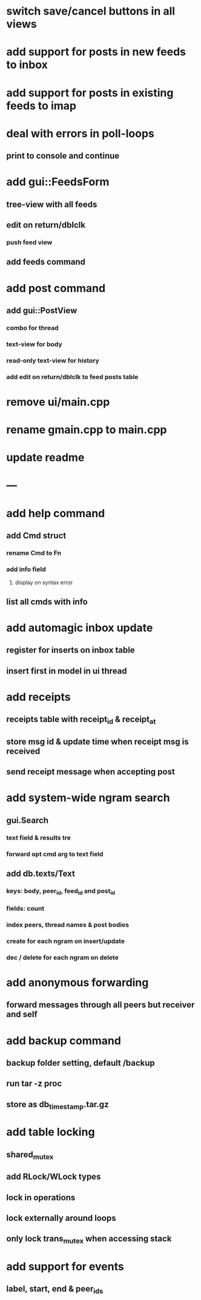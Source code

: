 * switch save/cancel buttons in all views
* add support for posts in new feeds to inbox
* add support for posts in existing feeds to imap
* deal with errors in poll-loops
** print to console and continue
* add gui::FeedsForm
** tree-view with all feeds
** edit on return/dblclk
*** push feed view
** add feeds command
* add post command
** add gui::PostView
*** combo for thread
*** text-view for body
*** read-only text-view for history
*** add edit on return/dblclk to feed posts table
* remove ui/main.cpp
* rename gmain.cpp to main.cpp
* update readme
* ---
* add help command
** add Cmd struct
*** rename Cmd to Fn
*** add info field
**** display on syntax error
** list all cmds with info
* add automagic inbox update
** register for inserts on inbox table
** insert first in model in ui thread
* add receipts
** receipts table with receipt_id & receipt_at
** store msg id & update time when receipt msg is received
** send receipt message when accepting post
* add system-wide ngram search
** gui.Search
*** text field & results tre
*** forward opt cmd arg to text field
** add db.texts/Text
*** keys: body, peer_id, feed_id and post_id
*** fields: count
*** index peers, thread names & post bodies
*** create for each ngram on insert/update
*** dec / delete for each ngram on delete
* add anonymous forwarding
** forward messages through all peers but receiver and self
* add backup command
** backup folder setting, default /backup
** run tar -z proc
** store as db_timestamp.tar.gz
* add table locking
** shared_mutex
** add RLock/WLock types
** lock in operations
** lock externally around loops
** only lock trans_mutex when accessing stack
* add support for events
** label, start, end & peer_ids
